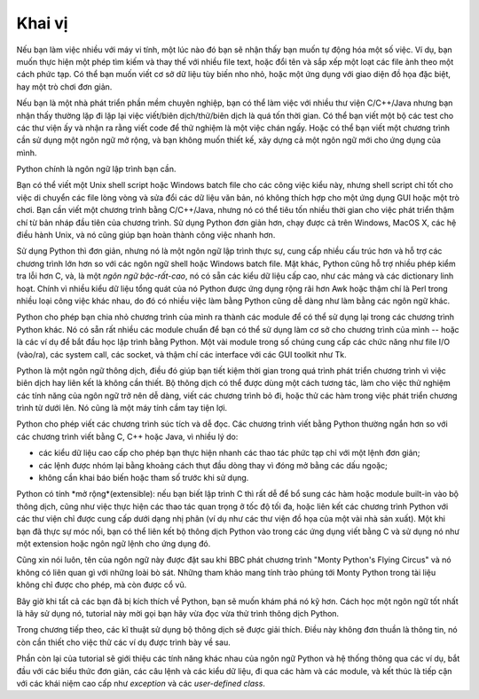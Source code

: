 .. _tut-intro:

**********************
Khai vị
**********************

Nếu bạn làm việc nhiều với máy vi tính, một lúc nào đó bạn sẽ nhận thấy bạn
muốn tự động hóa một số việc. Ví dụ, bạn muốn thực hiện một phép tìm kiếm và
thay thế với nhiều file text, hoặc đổi tên và sắp xếp một loạt các file ảnh theo
một cách phức tạp. Có thể bạn muốn viết cơ sở dữ liệu tùy biến nho nhỏ,
hoặc một ứng dụng với giao diện đồ họa đặc biệt, hay một trò chơi đơn giản. 

Nếu bạn là một nhà phát triển phần mềm chuyên nghiệp, bạn có thể làm việc với
nhiều thư viện C/C++/Java nhưng bạn nhận thấy thường lặp đi lặp lại việc
viết/biên dịch/thử/biên dịch là quá tốn thời gian. Có thể bạn viết một bộ
các test cho các thư viện ấy và nhận ra rằng viết code để thử nghiệm là một
việc chán ngấy. Hoặc có thể bạn viết một chương trình cần sử dụng một ngôn ngữ
mở rộng, và bạn không muốn thiết kế, xây dựng cả một ngôn ngữ mới cho ứng dụng của mình. 

Python chính là ngôn ngữ lập trình bạn cần. 

Bạn có thể viết một Unix shell script hoặc Windows batch file cho các công việc
kiểu này, nhưng shell script chỉ tốt cho việc di chuyển các file lòng vòng và
sửa đổi các dữ liệu văn bản, nó không thích hợp cho một ứng dụng GUI hoặc một
trò chơi. Bạn cần viết một chương trình bằng C/C++/Java, nhưng nó có thể tiêu tốn
nhiều thời gian cho việc phát triển thậm chí từ bản nháp đầu tiên của chương trình.
Sử dụng Python đơn giản hơn, chạy được cả trên Windows, MacOS X, các hệ điều hành
Unix, và nó cũng giúp bạn hoàn thành công việc nhanh hơn. 

Sử dụng Python thì đơn giản, nhưng nó là một ngôn ngữ lập trình thực sự, cung cấp
nhiều cấu trúc hơn và hỗ trợ các chương trình lớn hơn so với các ngôn ngữ shell
hoặc Windows batch file. Mặt khác, Python cũng hỗ trợ nhiều phép kiểm tra lỗi hơn C,
và, là một *ngôn ngữ bậc-rất-cao*, nó có sẵn các kiểu dữ liệu cấp cao, như các mảng
và các dictionary linh hoạt. Chính vì nhiều kiểu dữ liệu tổng quát của nó Python
được ứng dụng rộng rãi hơn Awk hoặc thậm chí là Perl trong nhiều loại công việc
khác nhau, do đó có nhiều việc làm bằng Python cũng dễ dàng như làm bằng các ngôn ngữ khác.

Python cho phép bạn chia nhỏ chương trình của mình ra thành các module để có thể
sử dụng lại trong các chương trình Python khác. Nó có sẵn rất nhiều các module
chuẩn để bạn có thể sử dụng làm cơ sở cho chương trình của mình -- hoặc là các
ví dụ để bắt đầu học lập trình bằng Python. Một vài module trong số chúng cung cấp
các chức năng như file I/O (vào/ra), các system call, các socket, và thậm chí
các interface với các GUI toolkit như Tk.

Python là một ngôn ngữ thông dịch, điều đó giúp bạn tiết kiệm thời gian trong
quá trình phát triển chương trình vì việc biên dịch hay liên kết là không cần thiết.
Bộ thông dịch có thể được dùng một cách tương tác, làm cho việc thử nghiệm các
tính năng của ngôn ngữ trở nên dễ dàng, viết các chương trình bỏ đi, hoặc thử các
hàm trong việc phát triển chương trình từ dưới lên. Nó cũng là một máy tính
cầm tay tiện lợi. 

Python cho phép viết các chương trình súc tích và dễ đọc. Các chương trình viết
bằng Python thường ngắn hơn so với các chương trình viết bằng C, C++ hoặc Java,
vì nhiều lý do:

* các kiểu dữ liệu cao cấp cho phép bạn thực hiện nhanh các thao tác phức tạp
  chỉ với một lệnh đơn giản; 

* các lệnh được nhóm lại bằng khoảng cách thụt đầu dòng thay vì đóng mở bằng
  các dấu ngoặc; 

* không cần khai báo biến hoặc tham số trước khi sử dụng. 

Python có tính *mở rộng*(extensible): nếu bạn biết lập trình C thì rất dễ để
bổ sung các hàm hoặc module built-in vào bộ thông dịch, cũng như việc thực hiện
các thao tác quan trọng ở tốc độ tối đa, hoặc liên kết các chương trình Python
với các thư viện chỉ được cung cấp dưới dạng nhị phân (ví dụ như các thư viện
đồ họa của một vài nhà sản xuất). Một khi bạn đã thực sự móc nối, bạn có thể
liên kết bộ thông dịch Python vào trong các ứng dụng viết bằng C và sử dụng
nó như một extension hoặc ngôn ngữ lệnh cho ứng dụng đó. 

Cũng xin nói luôn, tên của ngôn ngữ này được đặt sau khi BBC phát chương trình
"Monty Python's Flying Circus" và nó không có liên quan gì với những loài bò sát.
Những tham khảo mang tính trào phúng tới Monty Python trong tài liệu không chỉ
được cho phép, mà còn được cổ vũ. 

Bây giờ khi tất cả các bạn đã bị kích thích về Python, bạn sẽ muốn khám phá nó
kỹ hơn. Cách học một ngôn ngữ tốt nhất là hãy sử dụng nó, tutorial này mời gọi
bạn hãy vừa đọc vừa thử trình thông dịch Python. 

Trong chương tiếp theo, các kĩ thuật sử dụng bộ thông dịch sẽ được giải thích.
Điều này không đơn thuần là thông tin, nó còn cần thiết cho việc thử các ví dụ
được trình bày về sau. 

Phần còn lại của tutorial sẽ giới thiệu các tính năng khác nhau của ngôn ngữ
Python và hệ thống thông qua các ví dụ, bắt đầu với các biểu thức đơn giản,
các câu lệnh và các kiểu dữ liệu, đi qua các hàm và các module, và kết thúc là
tiếp cận với các khái niệm cao cấp như *exception* và các *user-defined class*. 

